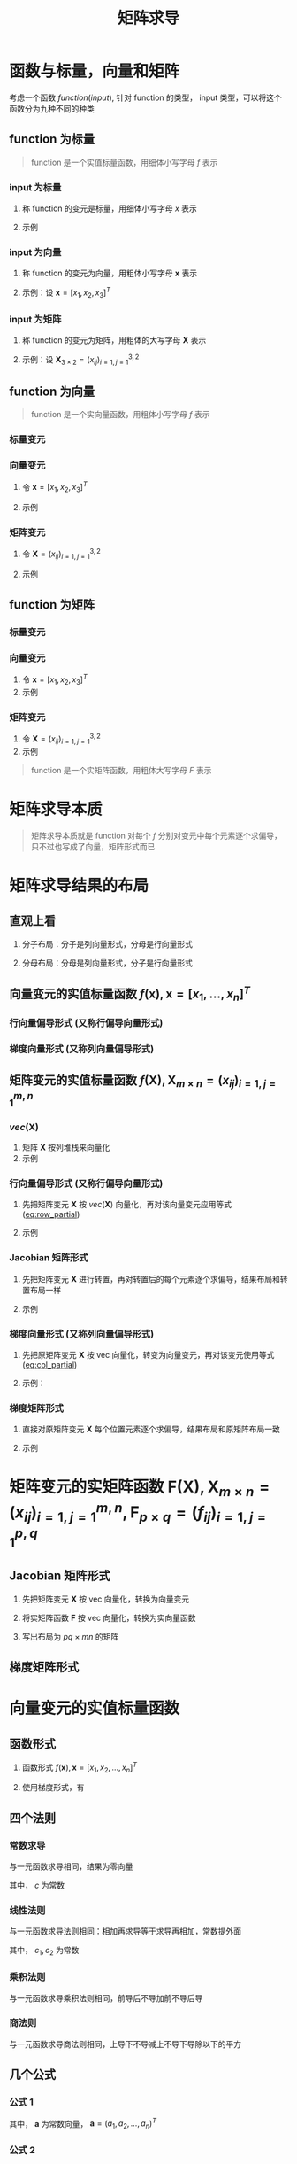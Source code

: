 #+TITLE: 矩阵求导

* 函数与标量，向量和矩阵

考虑一个函数 $function(input)$, 针对 function 的类型， input 类型，可以将这个函数分为九种不同的种类

** function 为标量

#+begin_quote
function 是一个实值标量函数，用细体小写字母 $f$ 表示
#+end_quote

*** input 为标量
1. 称 function 的变元是标量，用细体小写字母 $x$ 表示
2. 示例
   \begin{equation}
     f(x) = x + 2
   \end{equation}

*** input 为向量
1. 称 function 的变元为向量，用粗体小写字母 $\boldsymbol{x}$ 表示
2. 示例：设 $\boldsymbol{x} = [x_1, x_2, x_3]^T$
   \begin{equation}
     f(\boldsymbol{x}) = a_{1}x_{1}^{2} + a_{2}x_{2}^{2} + a_{3}x_{3}^{2} + a_{4}x_{1}x_{2}
   \end{equation}

*** input 为矩阵
1. 称 function 的变元为矩阵，用粗体的大写字母 $\boldsymbol{X}$ 表示
2. 示例：设 $\boldsymbol{X}_{3\times 2} = (x_{ij})_{i=1,j=1}^{3,2}$
   \begin{equation}
     f(\boldsymbol{X}) = a_{1}x_{11}^{2} + a_{2}x_{12}^{2} + a_{3}x_{21}^{2} + a_{4}x_{22}^{2} + a_{5}x_{31}^{2} + a_{6}x_{32}^{2}
   \end{equation}

** function 为向量

#+begin_quote
function 是一个实向量函数，用粗体小写字母 $f$ 表示
#+end_quote

*** 标量变元

\begin{equation}
  \boldsymbol{f}_{3\times 1}(x) = \left[\begin{array}{l}
                                       f_{1}(x)\\
                                       f_{2}(x)\\
                                       f_{3}(x)
                                     \end{array}\right] = \left[\begin{array}{l}
                                                                  x+1\\
                                                                  2x+1\\
                                                                  3x^{2}+1
                                                                \end{array}\right]
\end{equation}
*** 向量变元
1. 令 $\boldsymbol{x} = [x_1,x_2,x_3]^T$
2. 示例
   \begin{equation}
     \boldsymbol{F}_{3\times 1}(\boldsymbol{x}) = \left[\begin{array}{l}
                                          f_{1}(\boldsymbol{x})\\
                                          f_{2}(\boldsymbol{x})\\
                                          f_{3}(\boldsymbol{x})
                                        \end{array}\right] = \left[\begin{array}{l}
                                                                     x_{1}+x_{2}+x_{3}\\
                                                                     x_{1}^2+2x_{2}+x_{3}\\
                                                                     x_{1}x_{2}+x_{2}+2x_{3}
                                                                   \end{array}\right]
   \end{equation}
*** 矩阵变元
1. 令 $\boldsymbol{X} = (x_{ij})_{i=1,j=1}^{3,2}$
2. 示例
   \begin{equation}
     \begin{aligned}
       \boldsymbol{F}_{3\times 1}(\boldsymbol{X}) &=
       \left[\begin{array}{l}
         f_{1}(\boldsymbol{X})\\
         f_{2}(\boldsymbol{X})\\
         f_{3}(\boldsymbol{X})
         \end{array}\right]\\
       {} &=
       \left[\begin{array}{l}
         x_{11}+x_{12}+x_{21}+x_{22}+x_{31}+x_{32}\\
         3x_{11}+x_{12}+x_{21}+x_{22}+x_{31}+x_{32}\\
         5x_{11}+x_{12}+x_{21}+x_{22}+x_{31}+x_{32}
         \end{array}\right]
     \end{aligned}
   \end{equation}
** function 为矩阵

*** 标量变元
\begin{equation}
  \boldsymbol{F}_{3\times 2}(x) = \left[\begin{array}{ll}
                                       f_{11}(x) & f_{12}(x)\\
                                       f_{21}(x) & f_{22}(x)\\
                                       f_{32}(x) & f_{32}(x)
                                     \end{array}\right] = \left[\begin{array}{ll}
                                                                  x+1 & 2x+2\\
                                                                  x^{2}+1 & 2x^{2} + 1\\
                                                                  x^{3}+1 & 2x^{3} + 1
                                                                \end{array}\right]
\end{equation}

*** 向量变元
1. 令 $\boldsymbol{x} = [x_1,x_2,x_3]^T$
2. 示例
\begin{equation}
  \boldsymbol{F}_{3\times 2}(\boldsymbol{x}) = \left[\begin{array}{ll}
                                       f_{11}(\boldsymbol{x}) & f_{12}(\boldsymbol{x})\\
                                       f_{21}(\boldsymbol{x}) & f_{22}(\boldsymbol{x})\\
                                       f_{32}(\boldsymbol{x}) & f_{32}(\boldsymbol{x})
                                     \end{array}\right] = \left[\begin{array}{ll}
                                                                  2x_{1}+x_{2}+x_{3} & 2x_{1}+2x_{2}+x_{3}\\
                                                                  2x_{1}+2x_{2}+x_{3} & x_{1} + 2x_{2} + x_{3}\\
                                                                  2x_{1}+x_{2}+2x_{3} & x_{1} + 2x_{2} + 2x_{3}
                                                                \end{array}\right]
\end{equation}

*** 矩阵变元
1. 令 $\boldsymbol{X} = (x_{ij})_{i=1,j=1}^{3,2}$
2. 示例

\begin{equation}
  \begin{aligned}
    \boldsymbol{F}_{3\times 2}(\boldsymbol{X}) &=
    \left[\begin{array}{ll}
      f_{11}(\boldsymbol{X}) & f_{12}(\boldsymbol{X})\\
      f_{21}(\boldsymbol{X}) & f_{22}(\boldsymbol{X})\\
      f_{32}(\boldsymbol{X}) & f_{32}(\boldsymbol{X})
      \end{array}\right]\\
    {} &=
    \left[\begin{array}{ll}
      x_{11}+x_{12}+x_{21}+x_{22}+x_{31}+x_{32} & 2x_{11}+x_{12}+x_{21}+x_{22}+x_{31}+x_{32}\\
      3x_{11}+x_{12}+x_{21}+x_{22}+x_{31}+x_{32}&
      4x_{11}+x_{12}+x_{21}+x_{22}+x_{31}+x_{32}
      \\
      5x_{11}+x_{12}+x_{21}+x_{22}+x_{31}+x_{32}&
      6x_{11}+x_{12}+x_{21}+x_{22}+x_{31}+x_{32}
      \end{array}\right]
  \end{aligned}
\end{equation}


#+begin_quote
function 是一个实矩阵函数，用粗体大写字母 $F$ 表示
#+end_quote

* 矩阵求导本质

#+begin_quote
矩阵求导本质就是 function 对每个 $f$ 分别对变元中每个元素逐个求偏导，只不过也写成了向量，矩阵形式而已
#+end_quote

* 矩阵求导结果的布局

** 直观上看

1. 分子布局：分子是列向量形式，分母是行向量形式
   \begin{equation}
     \frac{\partial \boldsymbol{f}_{2\times 1}(\boldsymbol{x})}{\partial \boldsymbol{x}_{3\times 1}^{T}} =
     \left[\begin{array}{lll}
             \frac{\partial f_{1}}{\partial x_{1}} & \frac{\partial f_{1}}{\partial x_{2}} & \frac{\partial f_{1}}{\partial x_{3}}\\
             \frac{\partial f_{2}}{\partial x_{1}} & \frac{\partial f_{2}}{\partial x_{2}} & \frac{\partial f_{2}}{\partial x_{3}}
             \end{array}\right]
   \end{equation}
2. 分母布局：分母是列向量形式，分子是行向量形式
   \begin{equation}
     \frac{\partial \boldsymbol{f}_{2\times 1}^{T}(\boldsymbol{x})}{\partial \boldsymbol{x}_{3\times 1}} =
     \left[\begin{array}{lll}
             \frac{\partial f_{1}}{\partial x_{1}} & \frac{\partial f_{2}}{\partial x_{1}}\\
             \frac{\partial f_{1}}{\partial x_{2}} & \frac{\partial f_{2}}{\partial x_{2}} \\
             \frac{\partial f_{1}}{\partial x_{3}} & \frac{\partial f_{2}}{\partial x_{3}}
             \end{array}\right]
   \end{equation}

** 向量变元的实值标量函数 $f(\boldsymbol{x}), \boldsymbol{x}=[x_1,\ldots,x_n]^T$
*** 行向量偏导形式 (又称行偏导向量形式)
#+NAME: eq:row_partial
\begin{equation}
  D_{x}f(\boldsymbol{x}) = \frac{\partial f(\boldsymbol{x})}{\partial \boldsymbol{x}^{T}}
  = \left[\frac{\partial f}{\partial x_{1}}, \frac{\partial f}{\partial x_{2}},\ldots, \frac{\partial f}{\partial x_{n}}\right]
\end{equation}

*** 梯度向量形式 (又称列向量偏导形式)
#+NAME: eq:col_partial
\begin{equation}
  \nabla_{x}f(\boldsymbol{x}) = \frac{\partial f(\boldsymbol{x})}{\partial \boldsymbol{x}}
  = \left[\frac{\partial f}{\partial x_{1}}, \frac{\partial f}{\partial x_{2}},\ldots, \frac{\partial f}{\partial x_{n}}\right]^{T}
\end{equation}

** 矩阵变元的实值标量函数 $f(\boldsymbol{X}), \boldsymbol{X}_{m\times n} = (x_{ij})_{i=1,j=1}^{m,n}$
*** $vec(\boldsymbol{X})$
1. 矩阵 $\boldsymbol{X}$ 按列堆栈来向量化
2. 示例
\begin{equation}
  vec(\boldsymbol{X}) = [x_{11},x_{21},\ldots,x_{m1},x_{12},x_{22},\ldots,x_{m2},\ldots,x_{1n},x_{2n},\ldots,x_{mn}]^{T}
\end{equation}

*** 行向量偏导形式 (又称行偏导向量形式)

1. 先把矩阵变元 $\boldsymbol{X}$ 按 $vec(\boldsymbol{X})$ 向量化，再对该向量变元应用等式 ([[eq:row_partial]])
2. 示例
   \begin{equation}
     \begin{aligned}
       D_{vec({\boldsymbol{X}})} f(\boldsymbol{X}) &= \frac{\partial f(\boldsymbol{X})}{\partial vec^{T}(\boldsymbol{X})}\\
       {}&=\left[
           \frac{\partial f}{\partial x_{11}}, \frac{\partial f}{\partial x_{21}}, \ldots, \frac{\partial f}{\partial x_{m1}},
           \frac{\partial f}{\partial x_{12}}, \frac{\partial f}{\partial x_{22}}, \ldots, \frac{\partial f}{\partial x_{m2}},
           \frac{\partial f}{\partial x_{1n}}, \frac{\partial f}{\partial x_{2n}}, \ldots, \frac{\partial f}{\partial x_{mn}}
       \right]
     \end{aligned}
   \end{equation}
*** Jacobian 矩阵形式
1. 先把矩阵变元 $\boldsymbol{X}$ 进行转置，再对转置后的每个元素逐个求偏导，结果布局和转置布局一样
2. 示例
   \begin{equation}
     \begin{aligned}
       D_{\boldsymbol{X}} f(\boldsymbol{X}) &= \frac{\partial f(\boldsymbol{X})}{\partial \boldsymbol{X}^T_{m\times n}}\\
       {}&=\left[
         \begin{array}{llll}
           \frac{\partial f}{\partial x_{11}} & \frac{\partial f}{\partial x_{21}} & \ldots & \frac{\partial f}{\partial x_{m1}}\\
           \frac{\partial f}{\partial x_{12}} & \frac{\partial f}{\partial x_{22}} & \ldots & \frac{\partial f}{\partial x_{m2}}\\
           \vdots & \vdots & \vdots & \vdots\\
           \frac{\partial f}{\partial x_{1n}} & \frac{\partial f}{\partial x_{2n}} & \ldots & \frac{\partial f}{\partial x_{mn}}\\
           \end{array}
       \right]_{n\times m}
     \end{aligned}
   \end{equation}
*** 梯度向量形式 (又称列向量偏导形式)
1. 先把原矩阵变元 $\boldsymbol{X}$ 按 vec 向量化，转变为向量变元，再对该变元使用等式 ([[eq:col_partial]])
2. 示例：
   \begin{equation}
     \begin{aligned}
       \nabla_{vec({\boldsymbol{X}})} f(\boldsymbol{X}) &= \frac{\partial f(\boldsymbol{X})}{\partial vec(\boldsymbol{X})}\\
       {}&=\left[
           \frac{\partial f}{\partial x_{11}}, \frac{\partial f}{\partial x_{21}}, \ldots, \frac{\partial f}{\partial x_{m1}},
           \frac{\partial f}{\partial x_{12}}, \frac{\partial f}{\partial x_{22}}, \ldots, \frac{\partial f}{\partial x_{m2}},
           \frac{\partial f}{\partial x_{1n}}, \frac{\partial f}{\partial x_{2n}}, \ldots, \frac{\partial f}{\partial x_{mn}}
       \right]^T
     \end{aligned}
   \end{equation}
*** 梯度矩阵形式
1. 直接对原矩阵变元 $\boldsymbol{X}$ 每个位置元素逐个求偏导，结果布局和原矩阵布局一致
2. 示例
   \begin{equation}
     \begin{aligned}
       \nabla_{\boldsymbol{X}} f(\boldsymbol{X}) &= \frac{\partial f(\boldsymbol{X})}{\partial \boldsymbol{X}^T_{m\times n}}\\
       {}&=\left[
         \begin{array}{llll}
           \frac{\partial f}{\partial x_{11}} & \frac{\partial f}{\partial x_{12}} & \ldots & \frac{\partial f}{\partial x_{1n}}\\
           \frac{\partial f}{\partial x_{21}} & \frac{\partial f}{\partial x_{22}} & \ldots & \frac{\partial f}{\partial x_{2n}}\\
           \vdots & \vdots & \vdots & \vdots\\
           \frac{\partial f}{\partial x_{m1}} & \frac{\partial f}{\partial x_{m2}} & \ldots & \frac{\partial f}{\partial x_{mn}}\\
           \end{array}
       \right]_{{m\times n}}
     \end{aligned}
   \end{equation}

* 矩阵变元的实矩阵函数 $\boldsymbol{F}(\boldsymbol{X}), \boldsymbol{X}_{m\times n} = (x_{ij})^{m,n}_{i=1,j=1}, \boldsymbol{F}_{p\times q} = (f_{ij})_{i=1,j=1}^{p,q}$
** Jacobian 矩阵形式

1. 先把矩阵变元 $\boldsymbol{X}$ 按 vec 向量化，转换为向量变元
   \begin{equation}
     vec(\boldsymbol{X}) = [x_{11}, x_{21}, \ldots, x_{m1},x_{12},x_{22},\ldots,x_{m2},\ldots,x_{1n},x_{2n},\ldots,x_{mn}]^{T}
   \end{equation}
2. 将实矩阵函数 $\boldsymbol{F}$ 按 vec 向量化，转换为实向量函数
   \begin{equation}
     vec(F(\boldsymbol{X})) = [f_{11}(\boldsymbol{X}), f_{21}(\boldsymbol{X}), \ldots, f_{m1}(\boldsymbol{X}),f_{12}(\boldsymbol{X}),f_{22}(\boldsymbol{X}),\ldots,f_{m2}(\boldsymbol{X}),\ldots,f_{1n}(\boldsymbol{X}),f_{2n}(\boldsymbol{X}),\ldots,f_{mn}(\boldsymbol{X})]^{T}
   \end{equation}
3. 写出布局为 $pq\times mn$ 的矩阵
   \begin{equation}
     \begin{aligned}
       D_{\boldsymbol{X}} \boldsymbol{F}(\boldsymbol{X}) &= \frac{\partial vec_{pg\times 1}(\boldsymbol{F}(\boldsymbol{X}))}{\partial vec^{T}_{mn\times 1}\boldsymbol{X}} \\
       {} &=
       \left[
         \begin{array}{lllllllllllll}
           \frac{\partial f_{11}}{\partial x_{11}}& \frac{\partial f_{11}}{\partial x_{21}} & \ldots & \frac{\partial f_{11}}{\partial x_{m1}} & \frac{\partial f_{11}}{\partial x_{12}} & \frac{\partial f_{11}}{\partial x_{22}} &\ldots & \frac{\partial f_{11}}{\partial x_{m2}} & \ldots & \frac{\partial f_{11}}{\partial x_{1n}} & \frac{\partial f_{11}}{\partial x_{2n}} & \ldots & \frac{\partial f_{11}}{\partial x_{mn}} \\
          \frac{\partial f_{21}}{\partial x_{11}}& \frac{\partial f_{21}}{\partial x_{21}} & \ldots & \frac{\partial f_{21}}{\partial x_{m1}} & \frac{\partial f_{21}}{\partial x_{12}} & \frac{\partial f_{21}}{\partial x_{22}} &\ldots & \frac{\partial f_{21}}{\partial x_{m2}} & \ldots & \frac{\partial f_{21}}{\partial x_{1n}} & \frac{\partial f_{21}}{\partial x_{2n}} & \ldots & \frac{\partial f_{21}}{\partial x_{mn}} \\
           \vdots & \vdots &\vdots &\vdots &\vdots &\vdots &\vdots &\vdots &\vdots &\vdots &\vdots &\vdots&\vdots\\
          \frac{\partial f_{p1}}{\partial x_{11}}& \frac{\partial f_{p1}}{\partial x_{21}} & \ldots & \frac{\partial f_{p1}}{\partial x_{m1}} & \frac{\partial f_{p1}}{\partial x_{12}} & \frac{\partial f_{p1}}{\partial x_{22}} &\ldots & \frac{\partial f_{p1}}{\partial x_{m2}} & \ldots & \frac{\partial f_{p1}}{\partial x_{1n}} & \frac{\partial f_{p1}}{\partial x_{2n}} & \ldots & \frac{\partial f_{p1}}{\partial x_{mn}} \\
           \vdots & \vdots &\vdots &\vdots &\vdots &\vdots &\vdots &\vdots &\vdots &\vdots &\vdots &\vdots&\vdots\\
          \frac{\partial f_{p2}}{\partial x_{11}}& \frac{\partial f_{p2}}{\partial x_{21}} & \ldots & \frac{\partial f_{p2}}{\partial x_{m1}} & \frac{\partial f_{p2}}{\partial x_{12}} & \frac{\partial f_{p2}}{\partial x_{22}} &\ldots & \frac{\partial f_{p2}}{\partial x_{m2}} & \ldots & \frac{\partial f_{p2}}{\partial x_{1n}} & \frac{\partial f_{p2}}{\partial x_{2n}} & \ldots & \frac{\partial f_{p2}}{\partial x_{mn}} \\
           \vdots & \vdots &\vdots &\vdots &\vdots &\vdots &\vdots &\vdots &\vdots &\vdots &\vdots &\vdots&\vdots\\
           \frac{\partial f_{1q}}{\partial x_{11}}& \frac{\partial f_{1q}}{\partial x_{21}} & \ldots & \frac{\partial f_{1q}}{\partial x_{m1}} & \frac{\partial f_{1q}}{\partial x_{12}} & \frac{\partial f_{1q}}{\partial x_{22}} &\ldots & \frac{\partial f_{1q}}{\partial x_{m2}} & \ldots & \frac{\partial f_{1q}}{\partial x_{1n}} & \frac{\partial f_{1q}}{\partial x_{2n}} & \ldots & \frac{\partial f_{1q}}{\partial x_{mn}} \\
           \frac{\partial f_{2q}}{\partial x_{11}}& \frac{\partial f_{2q}}{\partial x_{21}} & \ldots & \frac{\partial f_{2q}}{\partial x_{m1}} & \frac{\partial f_{2q}}{\partial x_{12}} & \frac{\partial f_{2q}}{\partial x_{22}} &\ldots & \frac{\partial f_{2q}}{\partial x_{m2}} & \ldots & \frac{\partial f_{2q}}{\partial x_{1n}} & \frac{\partial f_{2q}}{\partial x_{2n}} & \ldots & \frac{\partial f_{2q}}{\partial x_{mn}} \\
           \vdots & \vdots &\vdots &\vdots &\vdots &\vdots &\vdots &\vdots &\vdots &\vdots &\vdots &\vdots&\vdots\\
           \frac{\partial f_{pq}}{\partial x_{11}}& \frac{\partial f_{pq}}{\partial x_{21}} & \ldots & \frac{\partial f_{pq}}{\partial x_{m1}} & \frac{\partial f_{pq}}{\partial x_{12}} & \frac{\partial f_{pq}}{\partial x_{22}} &\ldots & \frac{\partial f_{pq}}{\partial x_{m2}} & \ldots & \frac{\partial f_{pq}}{\partial x_{1n}} & \frac{\partial f_{pq}}{\partial x_{2n}} & \ldots & \frac{\partial f_{pq}}{\partial x_{mn}}
         \end{array}
       \right]_{pq\times mn}
     \end{aligned}
   \end{equation}

** 梯度矩阵形式
\begin{equation}
  \begin{aligned}
    \nabla_{\boldsymbol{X}} \boldsymbol{F}(\boldsymbol{X}) &= \frac{\partial vec^T_{pg\times 1}(\boldsymbol{F}(\boldsymbol{X}))}{\partial vec_{mn\times 1}\boldsymbol{X}} \\
    {} &=
    \left[
      \begin{array}{llllllllllll}
        \frac{\partial f_{11}}{\partial x_{11}} & \frac{\partial f_{21}}{\partial x_{11}} & \ldots & \frac{\partial f_{p1}}{\partial x_{11}} & \frac{\partial f_{12}}{\partial x_{11}} & \frac{\partial f_{22}}{\partial x_{11}} & \ldots & \frac{\partial f_{p2}}{\partial x_{11}} & \ldots & \frac{\partial f_{1q}}{\partial x_{11}} & \ldots & \frac{\partial f_{pq}}{\partial x_{11}}\\
        \frac{\partial f_{11}}{\partial x_{21}} & \frac{\partial f_{21}}{\partial x_{21}} & \ldots & \frac{\partial f_{p1}}{\partial x_{21}} & \frac{\partial f_{12}}{\partial x_{21}} & \frac{\partial f_{22}}{\partial x_{21}} & \ldots & \frac{\partial f_{p2}}{\partial x_{21}} & \ldots & \frac{\partial f_{1q}}{\partial x_{21}} & \ldots & \frac{\partial f_{pq}}{\partial x_{21}}\\
        \vdots & \vdots & \vdots & \vdots & \vdots & \vdots & \vdots & \vdots & \vdots & \vdots & \vdots & \vdots\\
        \frac{\partial f_{11}}{\partial x_{m1}} & \frac{\partial f_{21}}{\partial x_{m1}} & \ldots & \frac{\partial f_{p1}}{\partial x_{m1}} & \frac{\partial f_{12}}{\partial x_{m1}} & \frac{\partial f_{22}}{\partial x_{m1}} & \ldots & \frac{\partial f_{p2}}{\partial x_{m1}} & \ldots & \frac{\partial f_{1q}}{\partial x_{m1}} & \ldots & \frac{\partial f_{pq}}{\partial x_{m1}}\\
        \frac{\partial f_{11}}{\partial x_{12}} & \frac{\partial f_{21}}{\partial x_{12}} & \ldots & \frac{\partial f_{p1}}{\partial x_{12}} & \frac{\partial f_{12}}{\partial x_{12}} & \frac{\partial f_{22}}{\partial x_{12}} & \ldots & \frac{\partial f_{p2}}{\partial x_{12}} & \ldots & \frac{\partial f_{1q}}{\partial x_{12}} & \ldots & \frac{\partial f_{pq}}{\partial x_{12}}\\
        \frac{\partial f_{11}}{\partial x_{22}} & \frac{\partial f_{21}}{\partial x_{22}} & \ldots & \frac{\partial f_{p1}}{\partial x_{22}} & \frac{\partial f_{12}}{\partial x_{22}} & \frac{\partial f_{22}}{\partial x_{22}} & \ldots & \frac{\partial f_{p2}}{\partial x_{22}} & \ldots & \frac{\partial f_{1q}}{\partial x_{22}} & \ldots & \frac{\partial f_{pq}}{\partial x_{22}}\\
        \vdots & \vdots & \vdots & \vdots & \vdots & \vdots & \vdots & \vdots & \vdots & \vdots & \vdots & \vdots\\
        \frac{\partial f_{11}}{\partial x_{m2}} & \frac{\partial f_{21}}{\partial x_{m2}} & \ldots & \frac{\partial f_{p1}}{\partial x_{m2}} & \frac{\partial f_{12}}{\partial x_{m2}} & \frac{\partial f_{22}}{\partial x_{m2}} & \ldots & \frac{\partial f_{p2}}{\partial x_{m2}} & \ldots & \frac{\partial f_{1q}}{\partial x_{m2}} & \ldots & \frac{\partial f_{pq}}{\partial x_{m2}} \\
        \vdots & \vdots & \vdots & \vdots & \vdots & \vdots & \vdots & \vdots & \vdots & \vdots & \vdots & \vdots\\
        \frac{\partial f_{11}}{\partial x_{1n}} & \frac{\partial f_{21}}{\partial x_{1n}} & \ldots & \frac{\partial f_{p1}}{\partial x_{1n}} & \frac{\partial f_{12}}{\partial x_{1n}} & \frac{\partial f_{22}}{\partial x_{1n}} & \ldots & \frac{\partial f_{p2}}{\partial x_{1n}} & \ldots & \frac{\partial f_{1q}}{\partial x_{1n}} & \ldots & \frac{\partial f_{pq}}{\partial x_{1n}} \\
        \frac{\partial f_{11}}{\partial x_{2n}} & \frac{\partial f_{21}}{\partial x_{2n}} & \ldots & \frac{\partial f_{p1}}{\partial x_{2n}} & \frac{\partial f_{12}}{\partial x_{2n}} & \frac{\partial f_{22}}{\partial x_{2n}} & \ldots & \frac{\partial f_{p2}}{\partial x_{2n}} & \ldots & \frac{\partial f_{1q}}{\partial x_{2n}} & \ldots & \frac{\partial f_{pq}}{\partial x_{2n}} \\
        \vdots & \vdots & \vdots & \vdots & \vdots & \vdots & \vdots & \vdots & \vdots & \vdots & \vdots & \vdots\\
        \frac{\partial f_{11}}{\partial x_{mn}} & \frac{\partial f_{21}}{\partial x_{mn}} & \ldots & \frac{\partial f_{p1}}{\partial x_{mn}} & \frac{\partial f_{12}}{\partial x_{mn}} & \frac{\partial f_{22}}{\partial x_{mn}} & \ldots & \frac{\partial f_{p2}}{\partial x_{mn}} & \ldots & \frac{\partial f_{1q}}{\partial x_{mn}} & \ldots & \frac{\partial f_{pq}}{\partial x_{mn}} \\
      \end{array}
    \right]_{mn\times pq}
  \end{aligned}
\end{equation}

* 向量变元的实值标量函数
** 函数形式
1. 函数形式 $f(\boldsymbol{x}), \boldsymbol{x} = [x_1,x_2,\ldots,x_n]^T$
2. 使用梯度形式，有
   \begin{equation}
     \begin{aligned}
      \nabla_{\boldsymbol{x}}f(\boldsymbol{x}) &= \frac{\partial f(\boldsymbol{x})}{\partial \boldsymbol{x}}\\
      {} &= \left[\frac{\partial f}{\partial x_1},\frac{\partial f}{\partial x_2},\ldots,\frac{\partial f}{\partial x_n}\right]^T
     \end{aligned}
   \end{equation}
** 四个法则
*** 常数求导
与一元函数求导相同，结果为零向量
\begin{equation}
  \frac{\partial c}{\partial \boldsymbol{x}} = \boldsymbol{0}_{n\times 1}
\end{equation}
其中， $c$ 为常数
*** 线性法则
与一元函数求导法则相同：相加再求导等于求导再相加，常数提外面
\begin{equation}
  \frac{\partial[c_{1}f(\boldsymbol{x}) + c_{2}g(\boldsymbol{x})]}{\partial \boldsymbol{x}} = c_{1}\frac{\partial f(\boldsymbol{x})}{\partial \boldsymbol{x}} + c_{2}\frac{\partial g(\boldsymbol{x})}{\partial \boldsymbol{x}}
\end{equation}
其中， $c_1, c_2$ 为常数
*** 乘积法则
与一元函数求导乘积法则相同，前导后不导加前不导后导
\begin{equation}
  \frac{\partial[f(\boldsymbol{x})g(\boldsymbol{x})]}{\partial \boldsymbol{x}} = \frac{\partial f(\boldsymbol{x})}{\partial \boldsymbol{x}}g(\boldsymbol{x}) + f(\boldsymbol{x})\frac{\partial g(\boldsymbol{x})}{\partial \boldsymbol{x}}
\end{equation}
*** 商法则
与一元函数求导商法则相同，上导下不导减上不导下导除以下的平方
\begin{equation}
  \frac{\partial \left[\frac{f(\boldsymbol{x})}{g(\boldsymbol{x})}\right]}{\partial \boldsymbol{x}}
  = \frac{1}{g^{2}(\boldsymbol{x})}\left[\frac{\partial f(\boldsymbol{x})}{\partial\boldsymbol{x}}g(\boldsymbol{x})
  - f(\boldsymbol{x})\frac{\partial g(\boldsymbol{x})}{\partial\boldsymbol{x}}\right]
\end{equation}

** 几个公式
*** 公式 1
\begin{equation}
   \frac{\partial (\boldsymbol{x}^T\boldsymbol{a})}{\partial \boldsymbol{x}} = \frac{\partial (\boldsymbol{a}^T\boldsymbol{x})}{\partial \boldsymbol{x}} = \boldsymbol{a}
\end{equation}
其中， $\boldsymbol{a}$ 为常数向量， $\boldsymbol{a} = (a_1,a_2,\ldots,a_n)^T$
*** 公式 2
\begin{equation}
   \frac{\partial (\boldsymbol{x}^T\boldsymbol{x})}{\partial \boldsymbol{x}} = 2\boldsymbol{x}
\end{equation}
*** 公式 3
\begin{equation}
   \frac{\partial (\boldsymbol{x}^T\boldsymbol{A}\boldsymbol{a})}{\partial \boldsymbol{x}} =  \boldsymbol{A}\boldsymbol{x} + \boldsymbol{A}^T\boldsymbol{x}
\end{equation}
其中， $\boldsymbol{A}_{n\times n}$ 为常数矩阵
*** 公式 4
\begin{equation}
  \frac{\partial(\boldsymbol{a}^{T}\boldsymbol{x}\boldsymbol{x}^{T}\boldsymbol{b})}{\partial \boldsymbol{x}}
  = \boldsymbol{a}\boldsymbol{b}^{T}\boldsymbol{x} + \boldsymbol{b}\boldsymbol{a}^{T}\boldsymbol{x}
\end{equation}
其中, $\boldsymbol{a} = [a_1, \ldots, a_n]^T,\boldsymbol{b}=[b_1,\ldots,b_n]^T$ 为常数常量
* 矩阵变元的实值标量函数
** 函数形式
1. 函数形式
   \begin{equation}
     f(\boldsymbol{X}), \boldsymbol{X}_{m\times n} = (x_{ij})_{i=1,j=1}^{m,n}
   \end{equation}
2. 使用梯度矩阵形式
   \begin{equation}
     \begin{aligned}
       \nabla_{\boldsymbol{X}} f(\boldsymbol{X}) &= \frac{\partial f(\boldsymbol{X})}{\partial \boldsymbol{X}_{m\times n}} \\
       {} &= \left[
         \begin{array}{llll}
           \frac{\partial f}{\partial x_{11}} & \frac{\partial f}{\partial x_{12}} & \ldots & \frac{\partial f}{\partial x_{1n}}\\
           \frac{\partial f}{\partial x_{21}} & \frac{\partial f}{\partial x_{22}} & \ldots & \frac{\partial f}{\partial x_{2n}}\\
           \vdots & \vdots & \vdots & \vdots\\
           \frac{\partial f}{\partial x_{m1}} & \frac{\partial f}{\partial x_{m2}} & \ldots & \frac{\partial f}{\partial x_{mn}}
         \end{array}
       \right]_{m\times n}
     \end{aligned}
   \end{equation}
** 四个法则
*** 常数求导
\begin{equation}
  \frac{\partial c}{\partial \boldsymbol{X}} = \boldsymbol{0}_{m\times n}
\end{equation}
*** 线性法则
\begin{equation}
  \frac{\partial[c_{1}f(\boldsymbol{X}) + c_{2}g(\boldsymbol{X})]}{\partial \boldsymbol{X}} = c_{1}\frac{\partial f(\boldsymbol{X})}{\partial \boldsymbol{X}} + c_{2}\frac{\partial g(\boldsymbol{X})}{\partial \boldsymbol{X}}
\end{equation}
*** 乘积法则
\begin{equation}
  \frac{\partial[f(\boldsymbol{X})g(\boldsymbol{X})]}{\partial \boldsymbol{X}} = \frac{\partial f(\boldsymbol{X})}{\partial \boldsymbol{X}}g(\boldsymbol{X}) + f(\boldsymbol{X})\frac{\partial g(\boldsymbol{X})}{\partial \boldsymbol{x}}
\end{equation}
*** 商法则
\begin{equation}
  \frac{\partial \left[\frac{f(\boldsymbol{X})}{g(\boldsymbol{X})}\right]}{\partial \boldsymbol{X}}
  = \frac{1}{g^{2}(\boldsymbol{X})}\left[\frac{\partial f(\boldsymbol{X})}{\partial\boldsymbol{X}}g(\boldsymbol{X})
  - f(\boldsymbol{X})\frac{\partial g(\boldsymbol{X})}{\partial\boldsymbol{X}}\right]
\end{equation}
** 几个公式
*** 公式 1
\begin{equation}
   \frac{\partial (\boldsymbol{a}^T\boldsymbol{X}\boldsymbol{b})}{\partial \boldsymbol{X}} = \boldsymbol{a}\boldsymbol{b}^T}
\end{equation}
其中， $\boldsymbol{a}_{m\times 1}, \boldsymbol{b}_{n\times 1}$ 为常数向量， $\boldsymbol{a} = (a_1,a_2,\ldots,a_m)^T, \boldsymbol{b} = (b_1,b_2,\ldots,b_n)^T$
*** 公式 2
\begin{equation}
   \frac{\partial (\boldsymbol{a}^T\boldsymbol{X}^T\boldsymbol{b})}{\partial \boldsymbol{X}} = \boldsymbol{b}\boldsymbol{a}^T}
\end{equation}
其中， $\boldsymbol{a}_{n\times 1}, \boldsymbol{b}_{m\times 1}$ 为常数向量， $\boldsymbol{a} = (a_1,a_2,\ldots,a_n)^T, \boldsymbol{b} = (b_1,b_2,\ldots,b_n)^T$
*** 公式 3
\begin{equation}
   \frac{\partial (\boldsymbol{a}^T\boldsymbol{X}\boldsymbol{X}^T\boldsymbol{b})}{\partial \boldsymbol{X}} =  \boldsymbol{a}\boldsymbol{b}^T}\boldsymbol{X} + \boldsymbol{b}\boldsymbol{a}^T}\boldsymbol{X}
\end{equation}
其中， $\boldsymbol{a}_{m\times 1}, \boldsymbol{b}_{m\times 1}$ 为常数向量， $\boldsymbol{a} = (a_1,a_2,\ldots,a_m)^T, \boldsymbol{b} = (b_1,b_2,\ldots,b_m)^T$
*** 公式 4
\begin{equation}
   \frac{\partial (\boldsymbol{a}^T\boldsymbol{X}^T\boldsymbol{X}\boldsymbol{b})}{\partial \boldsymbol{X}} =  \boldsymbol{X}\boldsymbol{b}\boldsymbol{a}^T} + \boldsymbol{X}\boldsymbol{a}\boldsymbol{b}^T}
\end{equation}
其中， $\boldsymbol{a}_{n\times 1}, \boldsymbol{b}_{n\times 1}$ 为常数向量， $\boldsymbol{a} = (a_1,a_2,\ldots,a_n)^T, \boldsymbol{b} = (b_1,b_2,\ldots,b_n)^T$
* 矩阵的迹
** 定义
$n\times n$ 的方阵 $\boldsymbol{A}_{n\times n}$ 的主对角线元素之和称为矩阵 $\boldsymbol{A}$ 的迹 (trace), 记为  $tr(\boldsymbol{A})$
** 性质
1. 标量的迹：一个标量 $x$ 可以看作 $1\times 1$ 的矩阵，它的迹就是它自己
2. 线性法则: 相加再求迹等于求迹再相加, 标量提外面
   \begin{equation}
    tr(c_{1}\boldsymbol{A} + c_{2}\boldsymbol{B}) = c_{1}tr(\boldsymbol{A}) + c_{2}tr(\boldsymbol{B})
   \end{equation}
3. 转置：转置矩阵的迹等于原矩阵的迹
4. 乘积的迹的本质
   对于两个阶数都是 $m\times n$ 的矩阵 $\boldsymbol{A}_{m\times n}, \boldsymbol{B}_{m\times n}$, 其中一个矩阵诚意另一个
   矩阵的转置的迹，本质上是 $\boldsymbol{A}_{m\times n}, \boldsymbol{B}_{m\times n}$ 两个矩阵对应位置的元素相乘并相加，
   可以理解为向量点积在矩阵上的推广
   #+NAME: eq:trace_prod
   \begin{equation}
     tr(\boldsymbol{A}\boldsymbol{B}^{T}) =
     \begin{array}{l}
     a_{11}b_{11} + a_{12}b_{12} + \ldots + a_{1n}b_{1n}\\
   + a_{21}b_{21} + a_{22}b_{22} + \ldots + a_{2n}b_{2n}\\
   +\ldots\\
   + a_{m1}b_{m1} + a_{m2}b_{m2} + \ldots + a_{mn}b_{mn}\\
     \end{array}
   \end{equation}
5. 交换律：矩阵乘积位置互换，迹不变
6. 更多矩阵的交换律：
   \begin{equation}
     tr(\boldsymbol{A}\boldsymbol{B}\boldsymbol{C}) = tr(\boldsymbol{C}\boldsymbol{A}\boldsymbol{B}) = tr(\boldsymbol{B}\boldsymbol{C}\boldsymbol{A})
   \end{equation}
7. 熟练使用
   \begin{equation}
     tr(\boldsymbol{A}\boldsymbol{B}^{T}) = tr(\boldsymbol{B}\boldsymbol{A}^{T}) =tr(\boldsymbol{A}^{T}\boldsymbol{B}) = tr(\boldsymbol{B}\boldsymbol{A}^{T})
   \end{equation}

* 微分与全微分
* 矩阵的微分
** 向量变元的实值标量函数
1. 函数形式
   \begin{equation}
     f(\boldsymbol{x}), \boldsymbol{x} = [x_{1},x_{2},\ldots,x_{n}]^{T}
   \end{equation}
2. 全微分
   \begin{equation}
     \begin{aligned}
       df(\boldsymbol{x}) &= \frac{\partial f}{\partial x_{1}}dx_{1} + \frac{\partial f}{\partial x_{2}}dx_{2}+\ldots++\frac{\partial f}{\partial x_{n}}dx_{n}\\
       {} &= \left(\frac{\partial f}{\partial x_{1}},\frac{\partial f}{\partial x_{2}},\ldots,\frac{\partial f}{\partial x_{n}}\right)
       \left[\begin{array}{l}
         dx_{1}\\
         dx_{2}\\
         \vdots\\
         dx_{n}\\
       \end{array}\right]
     \end{aligned}
   \end{equation}
3. 因为结果是标量，也可以写为迹的形式
   \begin{equation}
     \begin{aligned}
       df(\boldsymbol{x}) &= \left(\frac{\partial f}{\partial x_{1}},\frac{\partial f}{\partial x_{2}},\ldots,\frac{\partial f}{\partial x_{n}}\right)
       \left[\begin{array}{l}
         dx_{1}\\
         dx_{2}\\
         \vdots\\
         dx_{n}\\
       \end{array}\right]\\
       {} &= tr(\left(\frac{\partial f}{\partial x_{1}},\frac{\partial f}{\partial x_{2}},\ldots,\frac{\partial f}{\partial x_{n}}\right)
       \left[\begin{array}{l}
         dx_{1}\\
         dx_{2}\\
         \vdots\\
         dx_{n}\\
       \end{array}\right])
     \end{aligned}
   \end{equation}
** 矩阵变元的实值标量函数
1. 函数形式
   \begin{equation}
     f(\boldsymbol{X}), \boldsymbol{X}_{m\times n} = (x_{ij})_{i=1,j=1}^{m,n}
   \end{equation}
2. 全微分
   \begin{equation}
     \begin{aligned}
       df(\boldsymbol{X}) &= \frac{\partial f}{\partial x_{11}}dx_{11} + \frac{\partial f}{\partial x_{12}}dx_{12}+\ldots++\frac{\partial f}{\partial x_{1n}}dx_{1n}\\
       {} &+ \frac{\partial f}{\partial x_{21}}dx_{21} + \frac{\partial f}{\partial x_{22}}dx_{22}+\ldots++\frac{\partial f}{\partial x_{2n}}dx_{2n}\\
       {} &+ \ldots\\
       {} &+ \frac{\partial f}{\partial x_{m1}}dx_{m1} + \frac{\partial f}{\partial x_{m2}}dx_{m2}+\ldots++\frac{\partial f}{\partial x_{mn}}dx_{mn}
     \end{aligned}
   \end{equation}
3. 上式其实就是矩阵 $\left(\frac{\partial f}{\partial x_{ij}\right)_{i=1,j=1}^{m,n}$  与矩阵 $(dx_{ij})_{i=1,j=1}^{m,n}$
   对应位置的元素相乘并相加，从等式 ([[eq:trace_prod]]) 可以看出，上式可以写为两个矩阵相乘的迹
   #+NAME: eq:trace_two_matrix
   \begin{equation}
     \begin{aligned}
       df(\boldsymbol{X}) &= \frac{\partial f}{\partial x_{11}}dx_{11} + \frac{\partial f}{\partial x_{12}}dx_{12}+\ldots++\frac{\partial f}{\partial x_{1n}}dx_{1n}\\
       {} &+ \frac{\partial f}{\partial x_{21}}dx_{21} + \frac{\partial f}{\partial x_{22}}dx_{22}+\ldots++\frac{\partial f}{\partial x_{2n}}dx_{2n}\\
       {} &+ \ldots\\
       {} &+ \frac{\partial f}{\partial x_{m1}}dx_{m1} + \frac{\partial f}{\partial x_{m2}}dx_{m2}+\ldots++\frac{\partial f}{\partial x_{mn}}dx_{mn}\\
       {} &= tr(\left[
        \begin{array}{llll}
          \frac{\partial f}{\partial x_{11}} & \frac{\partial f}{\partial x_{21}} & \ldots & \frac{\partial f}{\partial x_{m1}} \\
          \frac{\partial f}{\partial x_{12}} & \frac{\partial f}{\partial x_{22}} & \ldots & \frac{\partial f}{\partial x_{m2}} \\
          \vdots & \vdots & \vdots & \vdots\\
          \frac{\partial f}{\partial x_{1n}} & \frac{\partial f}{\partial x_{2n}} & \ldots & \frac{\partial f}{\partial x_{mn}} \\
        \end{array}
       \right]_{n\times m}
       \left[\begin{array}{llll}
          dx_{11} & dx_{12} & \ldots & dx_{1n}} \\
          dx_{21} & dx_{22} & \ldots & dx_{2n}} \\
          \vdots & \vdots & \vdots & \vdots\\
          dx_{m1} & dx_{m2} & \ldots & dx_{mn}} \\
        \end{array}
       \right]_{m\times n})
     \end{aligned}
   \end{equation}
** 矩阵变元的实矩阵函数
1. 函数形式
   \begin{equation}
     \boldsymbol{F}(\boldsymbol{X}), \boldsymbol{F}_{p\times q} = (f_{ij})^{p,q}_{i=1,j=1},\boldsymbol{X}_{m\times n} = (x_{ij})_{i=1,j=1}^{m,n}
   \end{equation}
2. 全微分: 设 $f_{ij}(\boldsymbol{X})$ 可微
   \begin{equation}
     d\boldsymbol{F}_{p\times q}(\boldsymbol{X}) = \left[
       \begin{array}{llll}
         df_{11}(\boldsymbol{X}) & f_{12}(\boldsymbol{X}) & \ldots & f_{1q}(\boldsymbol{X})\\
         df_{21}(\boldsymbol{X}) & f_{22}(\boldsymbol{X}) & \ldots & f_{2q}(\boldsymbol{X})\\
         \vdots & \vdots & \vdots & \vdots\\
         df_{p1}(\boldsymbol{X}) & f_{p2}(\boldsymbol{X}) & \ldots & f_{pq}(\boldsymbol{X})\\
       \end{array}
     \right]_{p\times q}
   \end{equation}
3. 四个法则
   - 常数矩阵的矩阵微分
     \begin{equation}
       d\boldsymbol{A}_{m\times n} = 0_{m\times n}
     \end{equation}
   - 线性法则
     \begin{equation}
       d(c_{1}\boldsymbol{F}(\boldsymbol{X}) + c_{2}\boldsymbol{G}({\boldsymbol{X}})) = c_{1}d\boldsymbol{F}(\boldsymbol{X}) + c_{2}d\boldsymbol{G}(\boldsymbol{X})
     \end{equation}
   - 乘积法则
     \begin{equation}
       d(\boldsymbol{F}(\boldsymbol{X})\boldsymbol{G}(\boldsymbol{X})) = d(\boldsymbol{F}(\boldsymbol{X}))\boldsymbol{G}(\boldsymbol{X}) + \boldsymbol{F}(\boldsymbol{X})d(\boldsymbol{G}(\boldsymbol{X}))
     \end{equation}
     其中， $\boldsymbol{F}_{p\times q}(\boldsymbol{X}), \boldsymbol{G}_{q\times s}(\boldsymbol{X})$
   - 转置法则：转置的矩阵微分等于矩阵微分的转置
     \begin{equation}
       d\boldsymbol{F}_{p\times q}^{T}(\boldsymbol{X}) = (d\boldsymbol{F}_{p\times q}(\boldsymbol{X}))^{T}
     \end{equation}
** 为什么使用矩阵微分求导
1. 对于矩阵变元的实值标量函数的全微分
2. 对于等式 ([[eq:trace_two_matrx]])，在 trace 中，左边的矩阵就是
   \begin{equation}
     \begin{aligned}
       D_{\boldsymbol{X}}f(\boldsymbol{X}) &=  \frac{\partial f(\boldsymbol{X})}{\partial \boldsymbol{X}^T_{m\times n}}\\
       {} &= \left[
       \begin{array}{llll}
         \frac{\partial f}{\partial x_{11}} & \frac{\partial f}{\partial x_{21}} & \ldots & \frac{\partial f}{\partial x_{m1}}\\
         \frac{\partial f}{\partial x_{12}} & \frac{\partial f}{\partial x_{22}} & \ldots & \frac{\partial f}{\partial
         x_{m2}}\\
         \vdots & \vdots & \vdots & \vdots\\
         \frac{\partial f}{\partial x_{1n}} & \frac{\partial f}{\partial x_{2n}} & \ldots & \frac{\partial f}{\partial
         x_{mn}}\\
       \end{array}
       \right]_{n\times m}
     \end{aligned}
   \end{equation}
3. 右边的矩阵就是 $d\boldsymbol{X}_{m\time n}$
4. 因此，矩阵变元的实值标量函数的全微分，可以写为
   #+NAME: eq:scalar_fun_of_matrix_var
   \begin{equation}
     df(\boldsymbol{X}) = tr(\frac{\partial f(\boldsymbol{X})}{\partial \boldsymbol{X}^{T}}d\boldsymbol{X})
   \end{equation}
5. 只需要将一个矩阵变元的实值标量函数的全微分写成等式 ([[eq:scalar_fun_of_matrix_var]]) 就可以得到 $\frac{\partial f(\boldsymbol{X})}{\partial \boldsymbol{X}^T}$
*** 几个性质
1. 夹层饼
   \begin{equation}
     d(\boldsymbol{A}\boldsymbol{X}\boldsymbol{B}) = \boldsymbol{A}d(\boldsymbol{X})\boldsymbol{B}
   \end{equation}
   其中， $\boldsymbol{A}_{p\times m}, \boldsymbol{B}_{n\times q}$ 是常数矩阵
2. 行列式 $d|\boldsymbol{X}| = |\boldsymbol{X}|tr(\boldsymbol{X}^{-1}d\boldsymbol{X}) = tr(|\boldsymbol{X}|\boldsymbol{X}^{-1}d\boldsymbol{X})$, 其中 $\boldsymbol{X}_{n\times n}$
   - 行列式是一个实值标量函数，可以应用等式 ([[eq:scalar_fun_of_matrix_var]])
   - 将 $|\boldsymbol{X}|$ 按照元素 $x_{ij}$ 所在的第 $i$ 行展开
     \begin{equation}
       |\boldsymbol{X}| = x_{i1}A_{i1} + x_{i2}A_{i2} + \ldots + x_{in}A_{in}
     \end{equation}
   - 对元素 $x_{ij}$ 的偏导，即为该元素对应的代数余子式
     \begin{equation}
       \frac{\partial |\boldsymbol{X}}{\partial x_{ij}} = A_{ij}
     \end{equation}
   - 行列式对矩阵求导的结果为
     \begin{equation}
       \frac{\partial |\boldsymbol{X}|}{\partial \boldsymbol{X}^{T}} = \left[
         \begin{array}{llll}
           A_{11} & A_{21} & \ldots & A_{n1}\\
           A_{12} & A_{22} & \ldots & A_{n2}\\
           \vdots & \vdots & \vdots & \vdots\\
           A_{1n} & A_{2n} & \ldots & A_{nn}\\
         \end{array}
       \right] = \boldsymbol{X}^\ast
     \end{equation}
   - $\boldsymbol{X}^\ast$ 为伴随矩阵，和逆矩阵关系为
     \begin{equation}
       \boldsymbol{X}^{-1} = \frac{\boldsymbol{X}^{\ast}}{|\boldsymbol{X}|}
     \end{equation}
   - 于是有
     \begin{equation}
       \begin{aligned}
         d|\boldsymbol{X}| &= tr(\frac{\partial |\boldsymbol{X}|}{\partial \boldsymbol{X}^{T}}d\boldsymbol{X})\\
         {} &= tr(|\boldsymbol{X}|\boldsymbol{X}^{-1}d\boldsymbol{X})
         {} &= |\boldsymbol{X}|tr(\boldsymbol{X}^{-1}d\boldsymbol{X})
       \end{aligned}
     \end{equation}
3. 逆矩阵 $d(\boldsymbol{X}^{-1}) = -\boldsymbol{X}^{-1}d(\boldsymbol{X})\boldsymbol{X}^{-1}$, 其中 $\boldsymbol{X}_{n\times n}$
   - $\boldsymbol{X}\boldsymbol{X}^{-1} = \boldsymbol{E}$
   - 对上式取微分，有
     \begin{equation}
       d(\boldsymbol{X})\boldsymbol{X}^{-1} + \boldsymbol{X}d(\boldsymbol{X}^{-1}) = 0
     \end{equation}
   - 对上式左乘 $\boldsymbol{X}^{-1}$ 可证
